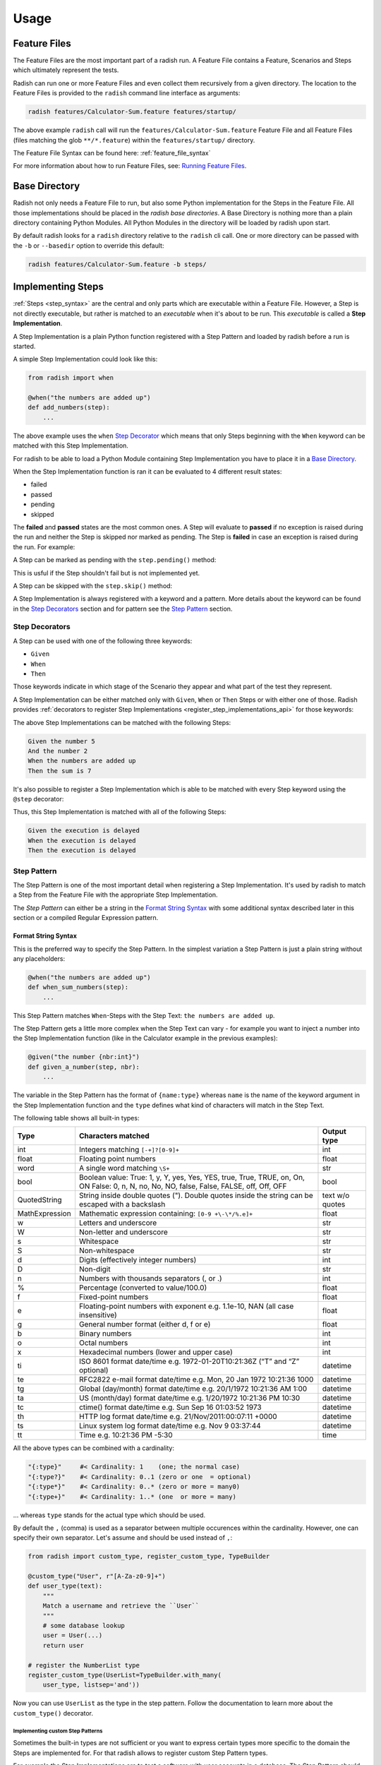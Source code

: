 Usage
=====

Feature Files
-------------

The Feature Files are the most important part of a radish run.
A Feature File contains a Feature, Scenarios and Steps which
ultimately represent the tests.

Radish can run one or more Feature Files and even collect them recursively
from a given directory.
The location to the Feature Files is provided to the ``radish`` command line interface
as arguments:

.. code-block:: bash

    radish features/Calculator-Sum.feature features/startup/

The above example ``radish`` call will run the ``features/Calculator-Sum.feature`` Feature File
and all Feature Files (files matching the glob ``**/*.feature``) within the ``features/startup/``
directory.

The Feature File Syntax can be found here: :ref:`feature_file_syntax`

For more information about how to run Feature Files, see: `Running Feature Files`_.

.. _base_directory_usage:

Base Directory
--------------

Radish not only needs a Feature File to run, but also some Python implementation for
the Steps in the Feature File.
All those implementations should be placed in the *radish base directories*.
A Base Directory is nothing more than a plain directory containing Python Modules.
All Python Modules in the directory will be loaded by radish upon start.

By default radish looks for a ``radish`` directory relative to the ``radish`` cli call.
One or more directory can be passed with the ``-b`` or ``--basedir`` option to override
this default:

.. code-block:: bash

    radish features/Calculator-Sum.feature -b steps/

Implementing Steps
------------------

:ref:`Steps <step_syntax>` are the central and only parts which are
executable within a Feature File.
However, a Step is not directly executable, but rather is matched
to an *executable* when it's about to be run.
This *executable* is called a **Step Implementation**.

A Step Implementation is a plain Python function registered with a
Step Pattern and loaded by radish before a run is started.

A simple Step Implementation could look like this:

.. code-block:: python

    from radish import when

    @when("the numbers are added up")
    def add_numbers(step):
        ...

The above example uses the ``when`` `Step Decorator <Step Decorators>`_ which means that only
Steps beginning with the ``When`` keyword can be matched with this Step Implementation.

For radish to be able to load a Python Module containing Step Implementation
you have to place it in a `Base Directory`_.

When the Step Implementation function is ran it can be evaluated to 4 different result states:

* failed
* passed
* pending
* skipped

The **failed** and **passed** states are the most common ones.
A Step will evaluate to **passed** if no exception is raised during the run
and neither the Step is skipped nor marked as pending.
The Step is **failed** in case an exception is raised during the run. For example:

.. code-block:: python
   :caption: let a Step fail with an assertion

    from radish import when

    @when("the numbers are added up")
    def add_numbers(step):
        assert 5 == 7, "5 is not equal to 7"


A Step can be marked as pending with the ``step.pending()`` method:

.. code-block:: python
   :caption: mark a Step as pending

    from radish import when

    @when("the numbers are added up")
    def add_numbers(step):
        step.pending()


This is usful if the Step shouldn't fail but is not implemented yet.

A Step can be skipped with the ``step.skip()`` method:

.. code-block:: python
   :caption: skip a Step

    from radish import when

    @when("the numbers are added up")
    def add_numbers(step):
        step.skip()


A Step Implementation is always registered with a keyword and a pattern.
More details about the keyword can be found in the `Step Decorators`_ section
and for pattern see the `Step Pattern`_ section.


Step Decorators
~~~~~~~~~~~~~~~

A Step can be used with one of the following three keywords:

* ``Given``
* ``When``
* ``Then``

Those keywords indicate in which stage of the Scenario they appear
and what part of the test they represent.

A Step Implementation can be either matched only with ``Given``, ``When`` or ``Then``
Steps or with either one of those.
Radish provides :ref:`decorators to register Step Implementations <register_step_implementations_api>`
for those keywords:

.. code-block:: python
   :caption: register given, when and then Step Implementations

    from radish import given, when, then

    @given("the number {nbr:int}")
    def given_a_number(step, nbr):
        step.context.numbers.append(nbr)


    @when("the numbers are added up")
    def when_sum_numbers(step):
        step.context.sum = sum(step.context.numbers)


    @then("the sum is {result:int}")
    def then_sum_is(step, result):
        assert result == step.context.sum


The above Step Implementations can be matched with the following Steps:

.. code-block:: gherkin

    Given the number 5
    And the number 2
    When the numbers are added up
    Then the sum is 7

It's also possible to register a Step Implementation which is able
to be matched with every Step keyword using the ``@step`` decorator:

.. code-block:: python
   :caption: registered a generic Step Implementation

    import time

    from radish import step

    @step("the execution is delayed")
    def delay(step):
        time.sleep(5)

Thus, this Step Implementation is matched with all of the following Steps:

.. code-block:: gherkin

    Given the execution is delayed
    When the execution is delayed
    Then the execution is delayed

.. _step_pattern_usage:

Step Pattern
~~~~~~~~~~~~

The Step Pattern is one of the most important detail when registering
a Step Implementation.
It's used by radish to match a Step from the Feature File with the
appropriate Step Implementation.

The *Step Pattern* can either be a string in the
`Format String Syntax <https://docs.python.org/3/library/string.html#formatstrings>`_
with some additional syntax described later in this section or
a compiled Regular Expression pattern.

Format String Syntax
....................

This is the preferred way to specify the Step Pattern.
In the simplest variation a Step Pattern is just a plain string
without any placeholders:

.. code-block:: python

    @when("the numbers are added up")
    def when_sum_numbers(step):
        ...

This Step Pattern matches ``When``-Steps with the Step Text:
``the numbers are added up``.

The Step Pattern gets a little more complex when the Step Text
can vary - for example you want to inject a number into the
Step Implementation function (like in the Calculator example in the previous examples):

.. code-block:: python

    @given("the number {nbr:int}")
    def given_a_number(step, nbr):
        ...

The variable in the Step Pattern has the format of ``{name:type}`` whereas
``name`` is the name of the keyword argument in the Step Implementation function
and the ``type`` defines what kind of characters will match in the Step Text.

The following table shows all built-in types:

+-----------------+-------------------------------------------------------------------------------+-------------+
| Type            | Characters matched                                                            | Output type |
+=================+===============================================================================+=============+
| int             | Integers matching ``[-+]?[0-9]+``                                             | int         |
+-----------------+-------------------------------------------------------------------------------+-------------+
| float           | Floating point numbers                                                        | float       |
+-----------------+-------------------------------------------------------------------------------+-------------+
| word            | A single word matching ``\S+``                                                | str         |
+-----------------+-------------------------------------------------------------------------------+-------------+
| bool            | Boolean value:                                                                | bool        |
|                 | True: 1, y, Y, yes, Yes, YES, true, True, TRUE, on, On, ON                    |             |
|                 | False: 0, n, N, no, No, NO, false, False, FALSE, off, Off, OFF                |             |
+-----------------+-------------------------------------------------------------------------------+-------------+
| QuotedString    | String inside double quotes ("). Double quotes inside the string can be       | text        |
|                 | escaped with a backslash                                                      | w/o quotes  |
+-----------------+-------------------------------------------------------------------------------+-------------+
| MathExpression  | Mathematic expression containing: ``[0-9 +\-\*/%.e]+``                        | float       |
+-----------------+-------------------------------------------------------------------------------+-------------+
| w               | Letters and underscore                                                        | str         |
+-----------------+-------------------------------------------------------------------------------+-------------+
| W               | Non-letter and underscore                                                     | str         |
+-----------------+-------------------------------------------------------------------------------+-------------+
| s               | Whitespace                                                                    | str         |
+-----------------+-------------------------------------------------------------------------------+-------------+
| S               | Non-whitespace                                                                | str         |
+-----------------+-------------------------------------------------------------------------------+-------------+
| d               | Digits (effectively integer numbers)                                          | int         |
+-----------------+-------------------------------------------------------------------------------+-------------+
| D               | Non-digit                                                                     | str         |
+-----------------+-------------------------------------------------------------------------------+-------------+
| n               | Numbers with thousands separators (, or .)                                    | int         |
+-----------------+-------------------------------------------------------------------------------+-------------+
| %               | Percentage (converted to value/100.0)                                         | float       |
+-----------------+-------------------------------------------------------------------------------+-------------+
| f               | Fixed-point numbers                                                           | float       |
+-----------------+-------------------------------------------------------------------------------+-------------+
| e               | Floating-point numbers with exponent e.g. 1.1e-10, NAN (all case insensitive) | float       |
+-----------------+-------------------------------------------------------------------------------+-------------+
| g               | General number format (either d, f or e)                                      | float       |
+-----------------+-------------------------------------------------------------------------------+-------------+
| b               | Binary numbers                                                                | int         |
+-----------------+-------------------------------------------------------------------------------+-------------+
| o               | Octal numbers                                                                 | int         |
+-----------------+-------------------------------------------------------------------------------+-------------+
| x               | Hexadecimal numbers (lower and upper case)                                    | int         |
+-----------------+-------------------------------------------------------------------------------+-------------+
| ti              | ISO 8601 format date/time e.g. 1972-01-20T10:21:36Z (“T” and “Z” optional)    | datetime    |
+-----------------+-------------------------------------------------------------------------------+-------------+
| te              | RFC2822 e-mail format date/time e.g. Mon, 20 Jan 1972 10:21:36 1000           | datetime    |
+-----------------+-------------------------------------------------------------------------------+-------------+
| tg              | Global (day/month) format date/time e.g. 20/1/1972 10:21:36 AM 1:00           | datetime    |
+-----------------+-------------------------------------------------------------------------------+-------------+
| ta              | US (month/day) format date/time e.g. 1/20/1972 10:21:36 PM 10:30              | datetime    |
+-----------------+-------------------------------------------------------------------------------+-------------+
| tc              | ctime() format date/time e.g. Sun Sep 16 01:03:52 1973                        | datetime    |
+-----------------+-------------------------------------------------------------------------------+-------------+
| th              | HTTP log format date/time e.g. 21/Nov/2011:00:07:11 +0000                     | datetime    |
+-----------------+-------------------------------------------------------------------------------+-------------+
| ts              | Linux system log format date/time e.g. Nov 9 03:37:44                         | datetime    |
+-----------------+-------------------------------------------------------------------------------+-------------+
| tt              | Time e.g. 10:21:36 PM -5:30                                                   | time        |
+-----------------+-------------------------------------------------------------------------------+-------------+

All the above types can be combined with a cardinality:

.. code:: text

    "{:type}"     #< Cardinality: 1    (one; the normal case)
    "{:type?}"    #< Cardinality: 0..1 (zero or one  = optional)
    "{:type*}"    #< Cardinality: 0..* (zero or more = many0)
    "{:type+}"    #< Cardinality: 1..* (one  or more = many)

... whereas ``type`` stands for the actual type which should be used.

By default the ``,`` (comma) is used as a separator between multiple occurences
within the cardinality. However, one can specify their own separator.
Let's assume ``and`` should be used instead of ``,``:

.. code:: python

    from radish import custom_type, register_custom_type, TypeBuilder

    @custom_type("User", r"[A-Za-z0-9]+")
    def user_type(text):
        """
        Match a username and retrieve the ``User``
        """
        # some database lookup
        user = User(...)
        return user

    # register the NumberList type
    register_custom_type(UserList=TypeBuilder.with_many(
        user_type, listsep='and'))

Now you can use ``UserList`` as the type in the step pattern.
Follow the documentation to learn more about the ``custom_type()`` decorator.

.. _implementating_custom_step_patterns:

Implementing custom Step Patterns
`````````````````````````````````

Sometimes the built-in types are not sufficient or you want to express certain types
more specific to the domain the Steps are implemented for.
For that radish allows to register custom Step Pattern types.

For example the Step Implementations are to test a software with user accounts
in a database. The Step Pattern should match a username with alphanumeric characters
and return a ``User`` object:

.. code-block:: python

    from radish import custom_type

    @custom_type("User", r"[A-Za-z0-9]+")
    def user_type(text):
        """
        Match a username and retrieve the ``User``
        """
        # some database lookup
        user = User(...)
        return user

This *custom type* can then be used in a Step Pattern when registering
a Step Implementation function:

.. code-block:: python

    @when("the user {user:User} is loaded from the database")
    def when_load_user(step, user):
        ...


Regular Expression Syntax
.........................

Another way to define a Step Pattern is a compiled Regular Expression.
Usually more complex Patterns can be parsed with Regular Expressions.
However, it makes the Pattern less readable and is more error prone.
Thus, whenever possible use the `Format String Syntax`_.

Assume the Calculator example again where an Integer should be
injected into the Step Implementation:

.. code-block:: python

    @given(re.compile(r"the number (?P<nbr>[0-9]+)"))
    def given_a_number(step, nbr):
        ...

Implementing Hooks
------------------

Besides the Step Implementations the Hooks are the second *executable* part
during a radish run.

Hooks can be thought of as *setup* and *teardown* functions for
Features, Scenarios and Steps.

The following :ref:`Hooks <register_hooks_api>` exist:

* ``@for_all``
* ``@each_feature``
* ``@each_rule``
* ``@each_scenario``
* ``@each_step``

The above Hooks are called *Generator Hooks* and the ``setup``
and ``teardown`` part of the Hook is separated with an `yield`-statement:

.. code-block:: python

   from radish import each_scenario

   @each_scenario()
   def manage_db_connection(scenario):
      # setup the browser
      scenario.context.browser = create_mock_browser()
      yield
      # teardown the browser
      scenario.context.browser.destroy()

Or another example which uses a `with`-statement to manage a resource:

.. code-block:: python

   from radish import each_scenario

   @each_scenario()
   def manage_db_connection(scenario):
      # setup the database connection
      with DB.connect() as connection:
         scenario.context.connection = connection
         yield
      # database connection is automatically closed in the teardown part

The followings are simple Hooks which are either run ``before`` or ``after``
the model:

* ``@before.all``
* ``@after.all``
* ``@before.each_feature``
* ``@after.each_feature``
* ``@before.each_rule``
* ``@after.each_rule``
* ``@before.each_scenario``
* ``@after.each_scenario``
* ``@before.each_step``
* ``@after.each_step``

Hooks can be implemented similar to the Step Implementations:

.. code-block:: python

    from radish import before, after

    @before.each_scenario()
    def setup_calculator_numbers(scenario):
        scenario.context.numbers = []


    @after.each_scenario()
    def teardown_calculator_numbers(scenario):
        scenario.context.numbers.clear()


Hooks can also be :ref:`tag_syntax` specific:

.. code-block:: python

    @after.each_scenario(on_tags=["bad_case"])
    def cleanup_left_overs(scenario):
        scenario.context.database.clean()

Thus, the above Hook will only be called after each Scenario
which is tagged with ``@bad_case``


Hooks can be ordered by giving an integer as ``order`` keyword argument:

.. code-block:: python

    @before.each_scenario(order=1)
    def always_first(scenario):
        scenario.context.database.init()

See the detailed API here: :ref:`register_hooks_api`.

Running Feature Files
---------------------

The ``radish`` command line interface has a pretty straight forward
synopsis:

.. code-block:: text

    radish [OPTIONS] [FEATURE_FILES]...

As already briefly described in the `Feature Files`_ section, the
Feature Files which should be run can be passed as arguments to the
``radish`` cli.

A Feature File argument can either be a path to a Feature File or a
directory. If it's a directory it's recursively globbed for ``*.feature``-Files.

The most important option is the `Base Directory`_.
It has to be used if the Radish Python Modules are not in the directory named ``radish``
relative to the ``radish`` cli call.

One or more directories can be specified with the ``-b`` or ``--basedir`` option.

Early Exit on Failure
~~~~~~~~~~~~~~~~~~~~~

A radish run can be aborted immediately upon the first failure with the ``-e`` or ``--early-exit`` flag.

Shuffle the Scenarios
~~~~~~~~~~~~~~~~~~~~~

To ensure that Scenarios are not depending on the order they are run in
radish provides the ``--shuffle`` flag to randomly shuffle the order
of Scenario execution.

Filter specific Scenarios by Id
~~~~~~~~~~~~~~~~~~~~~~~~~~~~~~~

Radish allows to run only specific Scenarios by filtering them by their Id.
The Scenario Ids start by ``1`` and are defined during the Parse Stage.

Use the ``-s`` or ``--scenarios`` option to filter. Multiple Scenario Ids
can be specified with commas, e.g.: ``radish -s 1,2 Calculator.feature``.

Filter specific Scenarios by Tag
~~~~~~~~~~~~~~~~~~~~~~~~~~~~~~~~

Use the ``--tags`` option to filter for Scenarios matching the given
Tag Expression.

For example to filter for all ``@good_case`` Scenarios which are not
tagged with ``@database``:

.. code-block:: bash

    radish Admin-Panel.feature --tags 'good_case and not database'

Radish uses the `tag-expressions <https://pypi.org/project/tag-expressions>`_ library to evaluate the Tags.

Mark Feature and Scenarios as Work In Progress
~~~~~~~~~~~~~~~~~~~~~~~~~~~~~~~~~~~~~~~~~~~~~~

When working on a feature a Feature or Scenario is expected to fail.
To report this correctly in a run, radish supports the ``--wip`` flag.
In combination with ``--tags wip`` it will report a passed run if all the Scenarios
failed.

For example:

.. code-block:: bash

    radish Work-In-Progress.feature --wip --tags 'wip'

Show full Traceback for Step Failures
~~~~~~~~~~~~~~~~~~~~~~~~~~~~~~~~~~~~~

Use the ``-t`` or ``--with-traceback`` flag to enable full Tracebacks when a Step falis.

Specify the run marker
~~~~~~~~~~~~~~~~~~~~~~

Each radish run has a unique marker. It can be overriden with the ``-m`` or ``--marker`` option.
This marker can be used for logs or reports.

Inject run specific user data
~~~~~~~~~~~~~~~~~~~~~~~~~~~~~

It can be usful to inject specific user data into a radish run.
This can be achieved with the ``-u`` or ``--user-data`` option.
It accepts either a simple key or a key / value pair:

.. code-block:: bash

    radish Admin-Panel.feature -u BASIC_AUTH -u user=admin -u pwd=admin

The user data can be used within Step Implementations or Hooks by accessing
the ``world.config.user_data`` dictionary:

.. code-block:: python

    from radish import when, world

    @when("a user is logged in")
    def when_login(step):
        # check if basic auth is enabled
        if world.config.user_data["BASIC_AUTH"]:
            # login with username and password
            login(
                world.config.user_data["user"],
                world.config.user_data["pwd"]
            )

Dry Run
~~~~~~~

Use the ``-dry-run`` flag to dry run the given Feature Files.
In the dry run mode the Steps are matched with their Step Implementations,
but are not run.


Disable ANSI colors and Step rewrites
~~~~~~~~~~~~~~~~~~~~~~~~~~~~~~~~~~~~~

By default radish colors the output and rewrites the Step when their result
is known.

The Step rewriting can be turned off by using the ``--no-step-rewrites`` flag.

All ANSI escape sequences, including colors, can be turned off by using
the ``--no-ansi`` flag.

Depending on the :ref:`Formatter <formatters_usage>` used one of the above options
might be more useful than the other.

Log Markers to syslog
~~~~~~~~~~~~~~~~~~~~~

Radish can log it's execution to syslog with the ``--with-syslog-markers`` flag.
This can particularly be useful if the software under test does that, too.
It allows to seperate which application logs happened in which Step.

Generating Reports
------------------

cucumber JSON report
~~~~~~~~~~~~~~~~~~~~

jUnit XML report
~~~~~~~~~~~~~~~~

.. _formatters_usage:

Formatters
----------

Gherkin Formatter
~~~~~~~~~~~~~~~~~

Dots Formatter
~~~~~~~~~~~~~~

Testing
-------

Radish provides a tool `radish-test` which can be used to test the :ref:`Step Patterns <step_pattern_usage>`
used in the Step Implementations within a `Base Directory`_.

The way it works is that one can specify example Step Text and the expectation with which
Step Implementation it should match and which parts of the Step Text are parsed into
which Step Implementation Arguments.

`radish-test` uses YAML *matcher config files* for that.
The following example depicts a matcher config file which asserts that the
`Given there is a Step` Step Text will match the `given_there_is_a_step`
Step Implementation Function.

.. code-block:: yaml

   - step: Given there is a Step
     should_match: given_there_is_a_step


The matcher config file syntax can be dscribed as the following:

.. code-block:: yaml

   - step: <sample-step-text>
   - [should_match | should_not_match]: <step-impl-func>
   [ - with_arguments:
       <args>...
   ]

Let's get into the details of the different testing use-cases in the following sections.

Assert that a Step Text should match a Step Implementation
~~~~~~~~~~~~~~~~~~~~~~~~~~~~~~~~~~~~~~~~~~~~~~~~~~~~~~~~~~

The following matcher config file will assert that the `Given there is a Step`
Step Text matches the `given_there_is_a_step` Step Implementation Function:

.. code-block:: yaml

   - step: Given there is a Step
     should_match: given_there_is_a_step

If that's the case you'll get an output like the following:

.. code-block::

   >> STEP 'Given there is a Step' SHOULD MATCH given_there_is_a_step    ✔

If that's not the case `radish-test` will tell what the exact error was:
either the Step Text wasn't matched against any Step Implementation
or the Step Text was matched against the wrong Step Implementation:

.. code-block::

   >> STEP 'Given there is a Step' SHOULD MATCH given_there_is_a_step    ✘
     - Expected Step Text didn't match any Step Implementation


.. code-block::

   >> STEP 'Given there is a Step' SHOULD MATCH given_there_is_a_step    ✘
     - Expected Step Text matched another_step instead of given_there_is_a_step


Assert that a Step Text should match a Step Implementation with Arguments
~~~~~~~~~~~~~~~~~~~~~~~~~~~~~~~~~~~~~~~~~~~~~~~~~~~~~~~~~~~~~~~~~~~~~~~~~

`radish-test` is also able to test against the particular values of the parsed
arguments from the Step Pattern.

The following matcher config file will assert that the `Given there is the number 42`
will match the `given_there_is_a_number` Step Implementation and that
the `42` argument is correctly passed to the Step Implementation:

.. code-block:: yaml

   - step: Given there is the number 42
     should_match: given_there_is_a_number
     with_arguments:
       - number: 42


For reference the `given_there_is_a_number` Step Implementation could look like the following:

.. code-block:: python

   @given("there is the number {:int}")
   def given_there_is_a_number(step, number):
       ...

If the Step Text matches correctly `radish-test` will output the following:

.. code-block::

   >> STEP 'Given there is the number 42' SHOULD MATCH given_there_is_a_number    ✔

There are several errors that could occur here:

#. the Step Text was matched against non or the wrong Step Implementation
#. the `number` argument was not matched
#. the `number` argument is matched against the wrong argument
#. the `number` argument has the wrong value

In all of the above cases `radish-test` will output the exact error.

Some of those errors will occur because `radish-test` doesn't know how to interpret
the simple argument specification of `- number: 42` - maybe because custom types
where used for the Step Arguments using :ref:`Custom Types <implementating_custom_step_patterns>`.

In this case this simple specification syntax can be extended using the following syntax:

.. code-block:: yaml

   - step: Given there is the User Giovanni
     should_match: given_the_user
     with_arguments:
       - user:
           type: User
           value: User(name=Giovanni)
           use_repr: True


The above `user` argument tells `radish-test` that the parsed Step Argument `user`
will be of the custom type `User` and it's `__repr__`-representation should be `User(name=Giovanni)`.

Assert that a Step Text should not match a Step Implementation
~~~~~~~~~~~~~~~~~~~~~~~~~~~~~~~~~~~~~~~~~~~~~~~~~~~~~~~~~~~~~~

Like `radish-test` can match that a Step Text *should match* a Step Implementation
it can also assert that a Step Text *should not match* a Step Implementation.

For that the `should_not_match` instead of `should_match` keyword can be used:

.. code-block:: yaml

   - step: Given there isn't this Step
     should_not_match: given_there_is_a_step

If the Step Text wasn't matched against the `given_there_is_a_step` `radish-test` will
output the following:

.. code-block::

   >> STEP 'Given there isn't this Step' SHOULD NOT MATCH given_there_is_a_step    ✔


In the error case where it actually matched against `given_there_is_a_step` the following
will be reported:

.. code-block::

   >> STEP 'Given there isn't this Step' SHOULD NOT MATCH given_there_is_a_step    ✘
     - Expected Step Text matched given_there_is_a_step but it shouldn't

Show not covered Step Implementation
~~~~~~~~~~~~~~~~~~~~~~~~~~~~~~~~~~~~

`radish-test` provides two useful command line options to help increase the coverage
on the tested Step Implementations.
Those are `--show-missing` and `--show-missing-templates`.

The first one `--show-missing` lists all missing Step Implementations per
module within the Base Directory:

.. code-block::

   Missing from: radish/steps.py
     - given_there_is_a_step:3
     - given_number:8

However, much more useful when trying to increase the coverage is the second option
`--show-missing-templates`. With this flag set `radish-test` will output
templates for a matcher config with which every Step Implementation
is at least covered by a simple test case:

.. code-block::

   Add the following to your matcher-config.yml to cover the missing Step Implementations:

   # testing Step Implementation at .*?/radish/steps.py:3
   - step: "<insert sample Step Text here>"
     should_match: given_there_is_a_step


   # testing Step Implementation at .*?/radish/steps.py:8
   - step: "<insert sample Step Text here>"
     should_match: given_number
     with_arguments:
       - first: <insert argument value here>
       - second: <insert argument value here>
